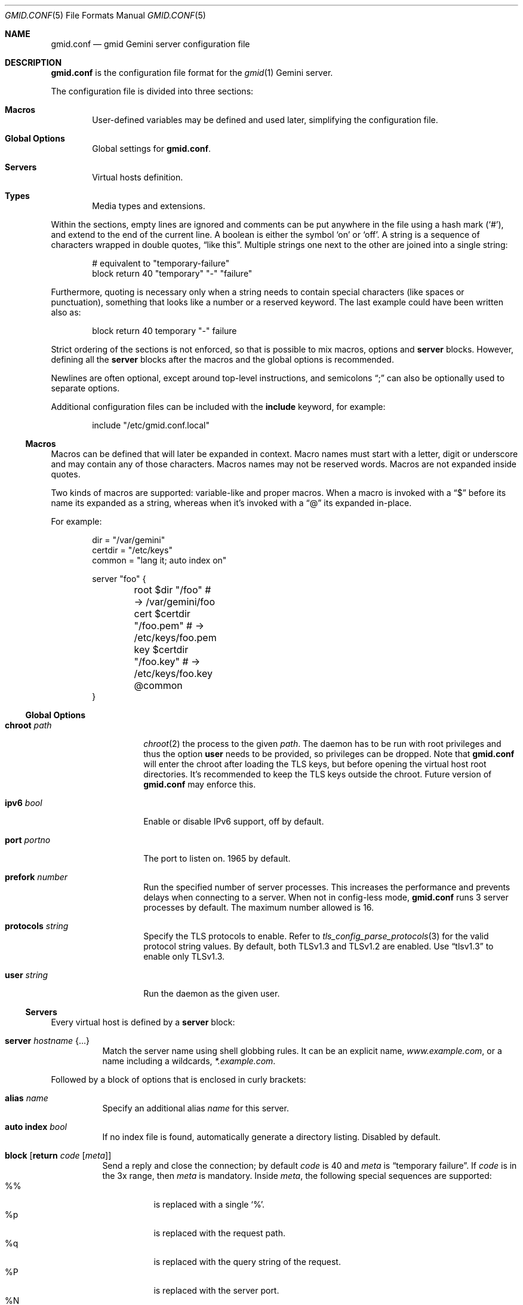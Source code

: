 .\" Copyright (c) 2022 Omar Polo <op@omarpolo.com>
.\"
.\" Permission to use, copy, modify, and distribute this software for any
.\" purpose with or without fee is hereby granted, provided that the above
.\" copyright notice and this permission notice appear in all copies.
.\"
.\" THE SOFTWARE IS PROVIDED "AS IS" AND THE AUTHOR DISCLAIMS ALL WARRANTIES
.\" WITH REGARD TO THIS SOFTWARE INCLUDING ALL IMPLIED WARRANTIES OF
.\" MERCHANTABILITY AND FITNESS. IN NO EVENT SHALL THE AUTHOR BE LIABLE FOR
.\" ANY SPECIAL, DIRECT, INDIRECT, OR CONSEQUENTIAL DAMAGES OR ANY DAMAGES
.\" WHATSOEVER RESULTING FROM LOSS OF USE, DATA OR PROFITS, WHETHER IN AN
.\" ACTION OF CONTRACT, NEGLIGENCE OR OTHER TORTIOUS ACTION, ARISING OUT OF
.\" OR IN CONNECTION WITH THE USE OR PERFORMANCE OF THIS SOFTWARE.
.Dd $Mdocdate: April 7 2022$
.Dt GMID.CONF 5
.Os
.Sh NAME
.Nm gmid.conf
.Nd gmid Gemini server configuration file
.Sh DESCRIPTION
.Nm
is the configuration file format for the
.Xr gmid 1
Gemini server.
.Pp
The configuration file is divided into three sections:
.Bl -tag -width xxxx
.It Sy Macros
User-defined variables may be defined and used later, simplifying the
configuration file.
.It Sy Global Options
Global settings for
.Nm .
.It Sy Servers
Virtual hosts definition.
.It Sy Types
Media types and extensions.
.El
.Pp
Within the sections, empty lines are ignored and comments can be put
anywhere in the file using a hash mark
.Pq Sq # ,
and extend to the end of the current line.
A boolean is either the symbol
.Sq on
or
.Sq off .
A string is a sequence of characters wrapped in double quotes,
.Dq like this .
Multiple strings one next to the other are joined into a single
string:
.Bd -literal -offset indent
# equivalent to "temporary-failure"
block return 40 "temporary" "-" "failure"
.Ed
.Pp
Furthermore, quoting is necessary only when a string needs to contain
special characters
.Pq like spaces or punctuation ,
something that looks like a number or a reserved keyword.
The last example could have been written also as:
.Bd -literal -offset indent
block return 40 temporary "-" failure
.Ed
.Pp
Strict ordering of the sections is not enforced, so that is possible
to mix macros, options and
.Ic server
blocks.
However, defining all the
.Ic server
blocks after the macros and the global options is recommended.
.Pp
Newlines are often optional, except around top-level instructions, and
semicolons
.Dq \&;
can also be optionally used to separate options.
.Pp
Additional configuration files can be included with the
.Ic include
keyword, for example:
.Bd -literal -offset indent
include "/etc/gmid.conf.local"
.Ed
.Ss Macros
Macros can be defined that will later be expanded in context.
Macro names must start with a letter, digit or underscore and may
contain any of those characters.
Macros names may not be reserved words.
Macros are not expanded inside quotes.
.Pp
Two kinds of macros are supported: variable-like and proper macros.
When a macro is invoked with a
.Dq $
before its name its expanded as a string, whereas when it's invoked
with a
.Dq @
its expanded in-place.
.Pp
For example:
.Bd -literal -offset indent
dir = "/var/gemini"
certdir = "/etc/keys"
common = "lang it; auto index on"

server "foo" {
	root $dir "/foo"         # -> /var/gemini/foo
	cert $certdir "/foo.pem" # -> /etc/keys/foo.pem
	key  $certdir "/foo.key" # -> /etc/keys/foo.key
	@common
}
.Ed
.Ss Global Options
.Bl -tag -width 12m
.It Ic chroot Ar path
.Xr chroot 2
the process to the given
.Ar path .
The daemon has to be run with root privileges and thus the option
.Ic user
needs to be provided, so privileges can be dropped.
Note that
.Nm
will enter the chroot after loading the TLS keys, but before opening
the virtual host root directories.
It's recommended to keep the TLS keys outside the chroot.
Future version of
.Nm
may enforce this.
.It Ic ipv6 Ar bool
Enable or disable IPv6 support, off by default.
.It Ic port Ar portno
The port to listen on.
1965 by default.
.It Ic prefork Ar number
Run the specified number of server processes.
This increases the performance and prevents delays when connecting to
a server.
When not in config-less mode,
.Nm
runs 3 server processes by default.
The maximum number allowed is 16.
.It Ic protocols Ar string
Specify the TLS protocols to enable.
Refer to
.Xr tls_config_parse_protocols 3
for the valid protocol string values.
By default, both TLSv1.3 and TLSv1.2 are enabled.
Use
.Dq tlsv1.3
to enable only TLSv1.3.
.It Ic user Ar string
Run the daemon as the given user.
.El
.Ss Servers
Every virtual host is defined by a
.Ic server
block:
.Bl -tag -width Ds
.It Ic server Ar hostname Brq ...
Match the server name using shell globbing rules.
It can be an explicit name,
.Ar www.example.com ,
or a name including a wildcards,
.Ar *.example.com .
.El
.Pp
Followed by a block of options that is enclosed in curly brackets:
.Bl -tag -width Ds
.It Ic alias Ar name
Specify an additional alias
.Ar name
for this server.
.It Ic auto Ic index Ar bool
If no index file is found, automatically generate a directory listing.
Disabled by default.
.It Ic block Op Ic return Ar code Op Ar meta
Send a reply and close the connection;
by default
.Ar code
is 40
and
.Ar meta
is
.Dq temporary failure .
If
.Ar code
is in the 3x range, then
.Ar meta
is mandatory.
Inside
.Ar meta ,
the following special sequences are supported:
.Bl -tag -width Ds -compact
.It \&%\&%
is replaced with a single
.Sq \&% .
.It \&%p
is replaced with the request path.
.It \&%q
is replaced with the query string of the request.
.It \&%P
is replaced with the server port.
.It \&%N
is replaced with the server name.
.El
.It Ic cert Ar file
Path to the certificate to use for this server.
.Ar file
should contain a PEM encoded certificate.
This option is mandatory.
.It Ic cgi Ar path
Execute
.Sx CGI
scripts that matches
.Ar path
using shell globbing rules.
.Pp
The CGI scripts are executed in the directory they reside and inherit
the environment from
.Nm gmid
with these additional variables set:
.Bl -tag -width 24m
.It Ev GATEWAY_INTERFACE
.Dq CGI/1.1
.It Ev GEMINI_DOCUMENT_ROOT
The root directory of the virtual host.
.It Ev GEMINI_SCRIPT_FILENAME
Full path to the CGI script being executed.
.It Ev GEMINI_URL
The full IRI of the request.
.It Ev GEMINI_URL_PATH
The path of the request.
.It Ev PATH_INFO
The portion of the requested path that is derived from the the IRI
path hierarchy following the part that identifies the script itself.
Can be unset.
.It Ev PATH_TRANSLATED
Present if and only if
.Ev PATH_INFO
is set.
It represent the translation of the
.Ev PATH_INFO .
.Nm gmid
builds this by appending the
.Ev PATH_INFO
to the virtual host directory root.
.It Ev QUERY_STRING
The decoded query string.
.It Ev REMOTE_ADDR , Ev REMOTE_HOST
Textual representation of the client IP.
.It Ev REQUEST_METHOD
This is present only for RFC3875 (CGI) compliance.
It's always set to the empty string.
.It Ev SCRIPT_NAME
The part of the
.Ev GEMINI_URL_PATH
that identifies the current CGI script.
.It Ev SERVER_NAME
The name of the server
.It Ev SERVER_PORT
The port the server is listening on.
.It Ev SERVER_PROTOCOL
.Dq GEMINI
.It Ev SERVER_SOFTWARE
The name and version of the server, i.e.
.Dq gmid/1.8.3
.It Ev AUTH_TYPE
The string "Certificate" if the client used a certificate, otherwise
unset.
.It Ev REMOTE_USER
The subject of the client certificate if provided, otherwise unset.
.It Ev TLS_CLIENT_ISSUER
The is the issuer of the client certificate if provided, otherwise
unset.
.It Ev TLS_CLIENT_HASH
The hash of the client certificate if provided, otherwise unset.
The format is
.Dq ALGO:HASH .
.It Ev TLS_VERSION
The TLS version negotiated with the peer.
.It Ev TLS_CIPHER
The cipher suite negotiated with the peer.
.It Ev TLS_CIPHER_STRENGTH
The strength in bits for the symmetric cipher that is being used with
the peer.
.It Ev TLS_CLIENT_NOT_AFTER
The time corresponding to the end of the validity period of the peer
certificate in the ISO 8601 format
.Pq e.g. Dq 2021-02-07T20:17:41Z .
.It Ev TLS_CLIENT_NOT_BEFORE
The time corresponding to the start of the validity period of the peer
certificate in the ISO 8601 format.
.El
.It Ic default type Ar string
Set the default media type that is used if the media type for a
specified extension is not found.
If not specified, the
.Ic default type
is set to
.Dq application/octet-stream .
.It Ic entrypoint Ar path
Handle all the requests for the current virtual host using the
.Sx CGI
script at
.Ar path ,
relative to the current document root.
.It Ic env Ar name Cm = Ar value
Set the environment variable
.Ar name
to
.Ar value
when executing CGI scripts.
Can be provided more than once.
.\" don't document the "spawn <prog>" form because it probably won't
.\" be kept.
.It Ic fastcgi Oo Ic tcp Oc Ar socket Oo Cm port Ar port Oc
Enable
.Sx FastCGI
instead of serving files.
The
.Ar socket
can either be a UNIX-domain socket or a TCP socket.
If the FastCGI application is listening on a UNIX domain socket,
.Ar socket
is a local path name within the
.Xr chroot 2
root directory of
.Nm .
Otherwise, the
.Ic tcp
keyword must be provided and
.Ar socket
is interpreted as a hostname or an IP address.
.Ar port
can be either a port number or the name of a service enclosed in
double quotes.
If not specified defaults to 9000.
.It Ic index Ar string
Set the directory index file.
If not specified, it defaults to
.Pa index.gmi .
.It Ic key Ar file
Specify the private key to use for this server.
.Ar file
should contain a PEM encoded private key.
This option is mandatory.
.It Ic lang Ar string
Specify the language tag for the text/gemini content served.
If not specified, no
.Dq lang
parameter will be added in the response.
.It Ic location Ar path Brq ...
Specify server configuration rules for a specific location.
.Ar path
argument will be matched against the request path with shell globbing
rules.
In case of multiple location statements in the same context, the first
matching location will be put into effect and the later ones ignored.
Therefore is advisable to match for more specific paths first and for
generic ones later on.
A
.Ic location
section may include most of the server configuration rules
except
.Ic alias , Ic cert , Ic cgi , Ic entrypoint , Ic env , Ic key ,
.Ic location , Ic param No and Ic proxy .
.It Ic log Ar bool
Enable or disable the logging for the current server or location block.
.It Ic param Ar name Cm = Ar value
Set the param
.Ar name
to
.Ar value
for FastCGI.
By default the following variables
.Pq parameters
are sent, and carry the same semantics as with CGI:
.Pp
.Bl -bullet -compact
.It
GATEWAY_INTERFACE
.It
GEMINI_URL_PATH
.It
QUERY_STRING
.It
REMOTE_ADDR
.It
REMOTE_HOST
.It
REQUEST_METHOD
.It
SERVER_NAME
.It
SERVER_PROTOCOL
.It
SERVER_SOFTWARE
.It
AUTH_TYPE
.It
REMOTE_USER
.It
TLS_CLIENT_ISSUER
.It
TLS_CLIENT_HASH
.It
TLS_VERSION
.It
TLS_CIPHER
.It
TLS_CIPHER_STRENGTH
.It
TLS_CLIENT_NOT_BEFORE
.It
TLS_CLIENT_NOT_AFTER
.El
.It Ic ocsp Ar file
Specify an OCSP response to be stapled during TLS handshakes
with this server.
The
.Ar file
should contain a DER-format OCSP response retrieved from an
OCSP server for the
.Ic cert
in use.
If the OCSP response in
.Ar file
is empty, OCSP stapling will not be used.
The default is to not use OCSP stapling.
.It Ic proxy Oo Cm proto Ar name Oc Oo Cm for-host Ar host : Ns Oo Ar port Oc Oc Brq ...
Set up a reverse proxy.
The optional matching rules
.Cm proto
and
.Cm for-host
can be used to enable proxying only for protocols matching
.Ar name
.Po Dq gemini
by default
.Pc
and/or whose request IRI matches
.Ar host
and
.Ar port
.Pq 1965 by default .
Matching happens using shell globbing rules.
.Pp
In case of multiple matching proxy blocks in the same context, the
first matching proxy will be put into effect and the later ones
ignored.
.Pp
Valid options are:
.Bl -tag -width Ds
.It Ic cert Ar file
Specify the client certificate to use when making requests.
.It Ic key Ar file
Specify the client certificate key to use when making requests.
.It Ic protocols Ar string
Specify the TLS protocols allowed when making remote requests.
Refer to the
.Xr tls_config_parse_protocols 3
function for the valid protocol string values.
By default, both TLSv1.2 and TLSv1.3 are enabled.
.It Ic relay-to Ar host : Ns Op Ar port
Relay the request to the given
.Ar host
at the given
.Ar port ,
1965 by default.
This is the only mandatory option in a
.Ic proxy
block.
.It Ic require Ic client Ic ca Ar file
Allow the proxying only from clients that provide a certificate
signed by the CA certificate in
.Ar file .
.It Ic sni Ar hostname
Use the given
.Ar hostname
instead of the one extracted from the
.Ic relay-to
rule for the TLS handshake with the proxied gemini server.
.It Ic use-tls Ar bool
Specify whether to use TLS when connecting to the proxied host.
Enabled by default.
.It Ic verifyname Ar bool
Enable or disable the TLS server name verification.
Enabled by default.
.El
.It Ic root Ar directory
Specify the root directory for this server
.Pq alas the current Dq document root .
It's relative to the chroot if enabled.
.It Ic require Ic client Ic ca Ar path
Allow requests only from clients that provide a certificate signed by
the CA certificate in
.Ar path .
It needs to be a PEM-encoded certificate and it's not relative to the
chroot.
.It Ic strip Ar number
Strip
.Ar number
components from the beginning of the path before doing a lookup in the
root directory.
It's also considered for the
.Ar meta
parameter in the scope of a
.Ic block return .
.El
.Ss Types
The
.Ic types
section must include one or more lines of the following syntax, enclosed
in curly brances:
.Bl -tag -width Ds
.It Ar type/subtype Ar name Op Ar name ...
Set the media
.Ar type
and
.Ar subtype
to the specified extension
.Ar name .
One or more names can be specified per line.
Earch line may end with an optional semicolon.
.It Ic include Ar file
Include types definition from an external file, for example
.Pa /usr/share/misc/mime.types .
.El
.Pp
By default
.Nm gmid
uses the following mapping if no
.Ic types
block is defined:
.Bl -tag -offset indent -width 15m -compact
.It application/pdf
pdf
.It image/gif
gif
.It image/jpeg
jpg jpeg
.It image/png
png
.It image/svg+xml
svg
.It text/gemini
gemini gmi
.It text/markdown
markdown md
.It text/x-patch
diff patch
.It text/xml
xml
.El
.Pp
As an exception,
.Nm gmid
uses the MIME type
.Ar text/gemini
for file extensions
.Ar gemini
or
.Ar gmi
if no mapping was found.
.Sh EXAMPLES
The following is an example of a possible configuration for a site
that enables only TLSv1.3, adds the MIME types mapping from
.Pa /usr/share/misc/mime.types
and defines two virtual host:
.Bd -literal -offset indent
ipv6 on		# enable ipv6

protocols "tlsv1.3"

types {
	include "/usr/share/misc/mime.types"
}

server "example.com" {
	cert "/etc/ssl/example.com.pem"
	key  "/etc/ssl/private/example.com.key"
	root "/var/gemini/example.com"
}

server "example.it" {
	cert "/etc/ssl/example.it.pem"
	key  "/etc/ssl/private/example.it.key"
	root "/var/gemini/example.it"

	# execute cgi scripts inside "cgi-bin"
	cgi  "/cgi-bin/*"

	# set the language for text/gemini files
	lang "it"
}
.Ed
.Pp
Yet another example, showing how to enable a
.Ic chroot
and use
.Ic location
rule
.Bd -literal -offset indent
chroot "/var/gemini"
user "_gmid"

server "example.com" {
	# absolute paths:
	cert "/etc/ssl/example.com.pem"
	key  "/etc/ssl/private/example.com.key"

	# relative to the chroot:
	root "/example.com"

	location "/static/*" {
		# load the following rules only for
		# requests that matches "/static/*"

		auto index on
		index "index.gemini"
	}
}
.Ed
.Sh SEE ALSO
.Xr gmid 1 ,
.Xr slowcgi 8
.Sh AUTHORS
.An -nosplit
The
.Nm gmid
program was written by
.An Omar Polo Aq Mt op@omarpolo.com .
